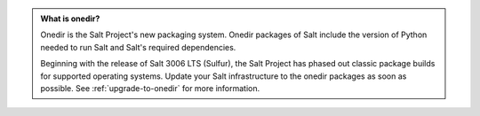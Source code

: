 .. admonition:: **What is onedir?**

   Onedir is the Salt Project's new packaging system. Onedir packages of Salt
   include the version of Python needed to run Salt and Salt's required
   dependencies.

   Beginning with the release of Salt 3006 LTS (Sulfur), the Salt Project has phased
   out classic package builds for supported operating systems. Update your Salt
   infrastructure to the onedir packages as soon as possible. See
   :ref:`upgrade-to-onedir` for more information.
